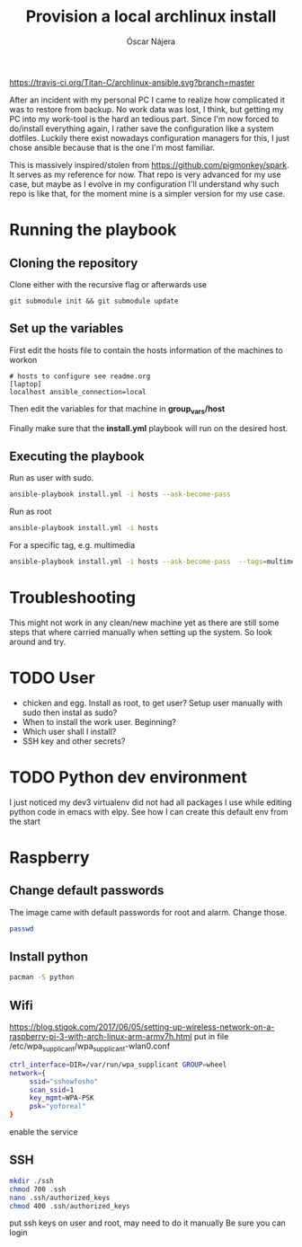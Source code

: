 #+TITLE:  Provision a local archlinux install
#+AUTHOR: Óscar Nájera

[[https://travis-ci.org/Titan-C/archlinux-ansible][https://travis-ci.org/Titan-C/archlinux-ansible.svg?branch=master]]

After an incident with my personal PC I came to realize how complicated it
was to restore from backup. No work data was lost, I think, but getting my
PC into my work-tool is the hard an tedious part. Since I'm now forced to
do/install everything again, I rather save the configuration like a system
dotfiles. Luckily there exist nowadays configuration managers for this, I
just chose ansible because that is the one I'm most familiar.

This is massively inspired/stolen from
[[https://github.com/pigmonkey/spark]]. It serves as my reference for now. That
repo is very advanced for my use case, but maybe as I evolve in my
configuration I'll understand why such repo is like that, for the moment
mine is a simpler version for my use case.

* Running the playbook
** Cloning the repository
Clone either with the recursive flag or afterwards use
#+BEGIN_SRC shell
git submodule init && git submodule update
#+END_SRC

** Set up the variables
First edit the hosts file to contain the hosts information of the machines to workon

#+BEGIN_SRC shell :tangle hosts
  # hosts to configure see readme.org
  [laptop]
  localhost ansible_connection=local
#+END_SRC

Then edit the variables for that machine in *group_vars/host*

Finally make sure that the *install.yml* playbook will run on the desired host.
** Executing the playbook
Run as user with sudo.
#+BEGIN_SRC sh
ansible-playbook install.yml -i hosts --ask-become-pass
#+END_SRC

Run as root
#+BEGIN_SRC sh
ansible-playbook install.yml -i hosts
#+END_SRC

For a specific tag, e.g. multimedia
#+BEGIN_SRC sh
ansible-playbook install.yml -i hosts --ask-become-pass  --tags=multimedia
#+END_SRC
* Troubleshooting
This might not work in any clean/new machine yet as there are still some
steps that where carried manually when setting up the system. So look
around and try.

* TODO User
- chicken and egg. Install as root, to get user? Setup user manually with sudo then instal as sudo?
- When to install the work user. Beginning?
- Which user shall I install?
- SSH key and other secrets?
* TODO Python dev environment
I just noticed my dev3 virtualenv did not had all packages I use while
editing python code in emacs with elpy. See how I can create this default
env from the start
* Raspberry
** Change default passwords
The image came with default passwords for root and alarm. Change those.
#+BEGIN_SRC bash
passwd
#+END_SRC
** Install python
#+BEGIN_SRC bash
pacman -S python
#+END_SRC
** Wifi
https://blog.stigok.com/2017/06/05/setting-up-wireless-network-on-a-raspberry-pi-3-with-arch-linux-arm-armv7h.html
put in file /etc/wpa_supplicant/wpa_supplicant-wlan0.conf
#+BEGIN_SRC bash
ctrl_interface=DIR=/var/run/wpa_supplicant GROUP=wheel
network={
     ssid="sshowfosho"
     scan_ssid=1
     key_mgmt=WPA-PSK
     psk="yoforeal"
}
#+END_SRC
enable the service
** SSH
#+BEGIN_SRC bash
mkdir ./ssh
chmod 700 .ssh
nano .ssh/authorized_keys
chmod 400 .ssh/authorized_keys
#+END_SRC
put ssh keys on user and root, may need to do it manually
Be sure you can login
